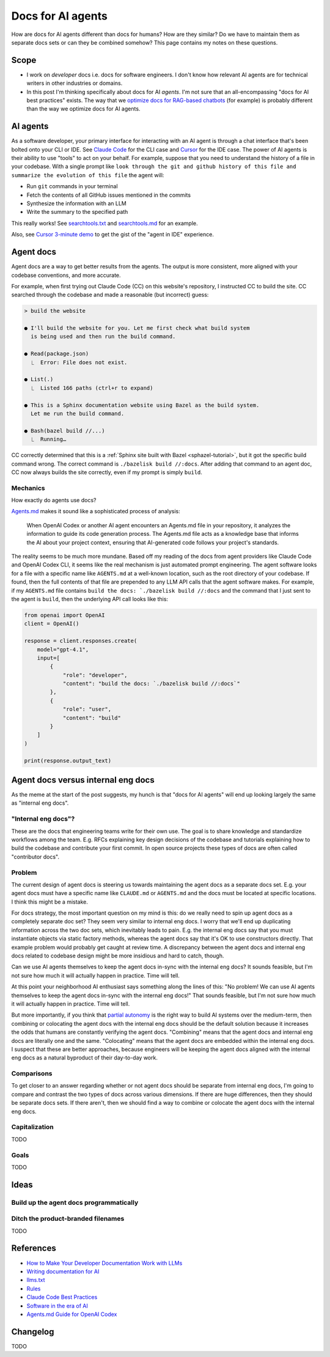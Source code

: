 .. _agents:

.. _How to Make Your Developer Documentation Work with LLMs: https://fusionauth.io/blog/llms-for-docs
.. _optimize docs for RAG-based chatbots: https://docs.kapa.ai/improving/writing-best-practices
.. _Writing documentation for AI: https://docs.kapa.ai/improving/writing-best-practices
.. _llms.txt: https://llmstxt.org
.. _Rules: https://docs.cursor.com/context/rules
.. _Claude Code Best Practices: https://www.anthropic.com/engineering/claude-code-best-practices
.. _Software in the era of AI: https://youtu.be/LCEmiRjPEtQ
.. _Agents.md Guide for OpenAI Codex: https://agentsmd.net
.. _Don't Make Me Think: https://en.wikipedia.org/wiki/Don%27t_Make_Me_Think
.. _Cursor 3-minute demo: https://youtu.be/LR04bU_yV5k
.. _Claude Code: https://docs.anthropic.com/en/docs/claude-code/overview
.. _Cursor: https://docs.cursor.com/welcome
.. _searchtools.txt: ../../_static/searchtools.txt
.. _searchtools.md: ../../_static/searchtools.md
.. _partial autonomy: https://youtu.be/LCEmiRjPEtQ?t=1289
.. _burden of proof: https://en.wikipedia.org/wiki/Burden_of_proof_(law)
.. _Agents.md: https://agentsmd.net
.. _system prompt: https://help.flintk12.com/en/articles/9025167-what-is-a-system-prompt

==================
Docs for AI agents
==================

.. figure:: ./agents.png

How are docs for AI agents different than docs for humans? How are they
similar? Do we have to maintain them as separate docs sets or can they
be combined somehow? This page contains my notes on these questions. 

-----
Scope
-----

* I work on *developer* docs i.e. docs for software engineers. I don't know
  how relevant AI agents are for technical writers in other industries or
  domains.

* In this post I'm thinking specifically about docs for AI *agents*. I'm not
  sure that an all-encompassing "docs for AI best practices" exists. The way
  that we `optimize docs for RAG-based chatbots`_ (for example) is probably
  different than the way we optimize docs for AI agents.

.. _agents-background:

---------
AI agents
---------

As a software developer, your primary interface for interacting with an AI
agent is through a chat interface that's been bolted onto your CLI or IDE.
See `Claude Code`_ for the CLI case and `Cursor`_ for the IDE case. The
power of AI agents is their ability to use "tools" to act on your behalf.
For example, suppose that you need to understand the history of a file
in your codebase. With a single prompt like ``look through the git and
github history of this file and summarize the evolution of this file``
the agent will:

* Run ``git`` commands in your terminal
* Fetch the contents of all GitHub issues mentioned in the commits
* Synthesize the information with an LLM
* Write the summary to the specified path

This really works! See `searchtools.txt`_ and `searchtools.md`_ for an
example.

Also, see `Cursor 3-minute demo`_ to get the gist of the "agent in IDE"
experience.

----------
Agent docs
----------

Agent docs are a way to get better results from the agents. The output is
more consistent, more aligned with your codebase conventions, and more
accurate.

For example, when first trying out Claude Code (CC) on this website's
repository, I instructed CC to build the site. CC searched through the
codebase and made a reasonable (but incorrect) guess:

.. code-block:: text

   > build the website

   ● I'll build the website for you. Let me first check what build system
     is being used and then run the build command.

   ● Read(package.json)
     ⎿  Error: File does not exist.

   ● List(.)
     ⎿  Listed 166 paths (ctrl+r to expand)

   ● This is a Sphinx documentation website using Bazel as the build system.
     Let me run the build command.

   ● Bash(bazel build //...)
     ⎿  Running…

CC correctly determined that this is a
:ref:`Sphinx site built with Bazel <sphazel-tutorial>`, but it got the
specific build command wrong. The correct command is
``./bazelisk build //:docs``. After adding that command to an agent doc,
CC now always builds the site correctly, even if my prompt is simply
``build``.

Mechanics
=========

How exactly do agents use docs?

`Agents.md`_ makes it sound like a sophisticated process of analysis:

  When OpenAI Codex or another AI agent encounters an Agents.md file in
  your repository, it analyzes the information to guide its code generation
  process. The Agents.md file acts as a knowledge base that informs the AI
  about your project context, ensuring that AI-generated code follows your
  project's standards.

The reality seems to be much more mundane. Based off my reading of the docs from
agent providers like Claude Code and OpenAI Codex CLI, it seems like the real
mechanism is just automated prompt engineering. The agent software looks for a
file with a specific name like ``AGENTS.md`` at a well-known location, such as
the root directory of your codebase. If found, then the full contents of that file
are prepended to any LLM API calls that the agent software makes. For example, if my
``AGENTS.md`` file contains ``build the docs: `./bazelisk build //:docs`` and the
command that I just sent to the agent is ``build``, then the underlying API call
looks like this:

.. code-block:: py

   from openai import OpenAI
   client = OpenAI()

   response = client.responses.create(
       model="gpt-4.1",
       input=[
           {
               "role": "developer",
               "content": "build the docs: `./bazelisk build //:docs`"
           },
           {
               "role": "user",
               "content": "build"
           }
       ]
   )

   print(response.output_text)

-----------------------------------
Agent docs versus internal eng docs
-----------------------------------

As the meme at the start of the post suggests, my hunch is that "docs for AI
agents" will end up looking largely the same as "internal eng docs". 

"Internal eng docs"?
====================

These are the docs that engineering teams write for their own use. The goal is
to share knowledge and standardize workflows among the team. E.g. RFCs
explaining key design decisions of the codebase and tutorials explaining how to
build the codebase and contribute your first commit. In open source projects
these types of docs are often called "contributor docs".

Problem
=======

The current design of agent docs is steering us towards maintaining the agent
docs as a separate docs set. E.g. your agent docs must have a specific name
like ``CLAUDE.md`` or ``AGENTS.md`` and the docs must be located at specific
locations. I think this might be a mistake.

For docs strategy, the most important question on my mind is this: do we really
need to spin up agent docs as a completely separate doc set?  They seem very
similar to internal eng docs. I worry that we'll end up duplicating information
across the two doc sets, which inevitably leads to pain. E.g. the internal eng
docs say that you must instantiate objects via static factory methods, whereas
the agent docs say that it's OK to use constructors directly.  That example
problem would probably get caught at review time. A discrepancy between the
agent docs and internal eng docs related to codebase design might be more
insidious and hard to catch, though.

Can we use AI agents themselves to keep the agent docs in-sync with the
internal eng docs? It sounds feasible, but I'm not sure how much it
will actually happen in practice. Time will tell.

At this point your neighborhood AI enthusiast says something along the lines of
this: "No problem! We can use AI agents themselves to keep the agent docs
in-sync with the internal eng docs!" That sounds feasible, but I'm not sure how
much it will actually happen in practice. Time will tell.

But more importantly, if you think that `partial autonomy`_ is the right way to
build AI systems over the medium-term, then combining or colocating the agent
docs with the internal eng docs should be the default solution because it
increases the odds that humans are constantly verifying the agent docs.
"Combining" means that the agent docs and internal eng docs are literally one
and the same. "Colocating" means that the agent docs are embedded within the
internal eng docs. I suspect that these are better approaches, because
engineers will be keeping the agent docs aligned with the internal eng docs as
a natural byproduct of their day-to-day work.

Comparisons
===========

To get closer to an answer regarding whether or not agent docs should be separate
from internal eng docs, I'm going to compare and contrast the two types of docs
across various dimensions. If there are huge differences, then they should be
separate docs sets. If there aren't, then we should find a way to combine or colocate
the agent docs with the internal eng docs.

Capitalization
==============

TODO

Goals
=====

TODO

.. --------
.. Research
.. --------
.. 
.. .. list-table::
..    :header-rows: 1
.. 
..    * - Aspect
..      - Writing for Humans
..      - Writing for AI Agents (LLMs)
..      - Source(s)
..    * - Purpose
..      - Help users learn, evaluate, and use your product
..      - Enable LLMs to surface, summarize, and answer queries about your product
..      - FusionAuth, llms.txt
..    * - Structure
..      - Clear, logical, easy to navigate; can be narrative or reference-based
..      - Highly structured, with context in every section; each section should be self-contained and explicit
..      - FusionAuth, Kapa.ai, YCombinator
..    * - Headings/Links & Navigation
..      - Useful for navigation and skimming; menus, links, and search
..      - Critical for LLMs to parse and relate content; centralized, curated files or explicit linking
..      - FusionAuth, llms.txt, Kapa.ai
..    * - Context
..      - Can rely on user reading previous sections, memory, or intuition
..      - Each section must be self-contained with full context; avoid references like "see above"
..      - FusionAuth, Kapa.ai, YCombinator
..    * - Chunking
..      - Not a concern; humans can follow references and context
..      - AI systems process docs in chunks; implicit connections are lost unless made explicit
..      - Kapa.ai, YCombinator
..    * - Content Types
..      - Guides, FAQs, troubleshooting, reference, forums
..      - Same, but FAQs and troubleshooting especially help LLMs answer common questions
..      - FusionAuth
..    * - Visuals & Layout
..      - Can use diagrams, tables, and formatting for meaning
..      - Must provide text equivalents for visuals; avoid layout-dependent meaning
..      - Kapa.ai, YCombinator
..    * - Format
..      - Flexible: HTML, PDF, custom layouts, visual elements
..      - Prefer Markdown, plain text, and standardized formats for easy parsing and ingestion
..      - llms.txt, Kapa.ai, Claude Code
..    * - Jargon & Assumptions
..      - Can use domain-specific language, explained as needed
..      - Avoid unexplained jargon; make all assumptions explicit
..      - llms.txt, YCombinator
..    * - Error Handling
..      - General troubleshooting, may rely on user interpretation
..      - Include exact error messages and solutions for direct matching
..      - Kapa.ai, YCombinator
..    * - Content Organization
..      - Can be hierarchical, but humans can navigate non-linear structures
..      - Hierarchical information architecture is essential; each section should carry enough context to be understood independently
..      - Kapa.ai
..    * - Procedural Content
..      - Can assume prior setup or familiarity
..      - Each procedure should include prerequisites and context, not assume prior knowledge
..      - Kapa.ai
..    * - Level of Detail
..      - Can be broad, narrative, and exploratory
..      - Concise, focused, and explicit; avoids unnecessary detail and ambiguity
..      - llms.txt
..    * - Discoverability
..      - SEO, sitemaps, and navigation for humans
..      - LLMs can replace search engines for discovery; /llms.txt file at root path for LLMs to find easily
..      - FusionAuth, llms.txt
..    * - Technical Aids & Integration
..      - Analytics, feedback forms; human-focused, may not consider machine consumption
..      - Access logs for LLM user agents, llms.txt files, copy-to-markdown buttons; designed for programmatic access and integration with LLM tools and plugins
..      - FusionAuth, llms.txt, Cursor Rules
..    * - Guidance & Persistence
..      - Provided as documentation, guides, or internal docs; readers must remember or reference as needed
..      - Encoded as persistent, reusable rules (e.g., .cursor/rules, CLAUDE.md) for consistent model context; always included in model context
..      - Cursor Rules, Claude Code
..    * - Application & Automation
..      - Humans interpret and apply guidance as needed; interpret and execute workflows
..      - AI models automatically apply rules at the start of each context, guiding behavior and responses; agents can automate workflows, use checklists, and run commands as described
..      - Cursor Rules, Claude Code
..    * - Examples & Commands
..      - Provided in documentation, may be scattered
..      - Centralized in rules or command files for agent use
..      - Claude Code, Cursor Rules
..    * - Collaboration
..      - Shared via documentation, wikis, or internal docs
..      - Shared via version control, checked-in config, or team-wide files
..      - Cursor Rules, Claude Code
..    * - Updates & Maintenance
..      - Important for accuracy and user trust; updated as needed, but may lag behind usage
..      - Essential, as outdated or ambiguous content directly degrades AI answer quality; should be kept current, as LLMs may ingest outdated info
..      - FusionAuth, Kapa.ai, llms.txt, Claude Code, YCombinator
..    * - Best Practices
..      - Focused, actionable, and clear documentation is recommended
..      - Rules should be concise, composable, and provide concrete examples; avoid vague guidance
..      - Cursor Rules, Claude Code

-----
Ideas
-----

Build up the agent docs programmatically
========================================

.. Claude Code ``#`` thing is cool
.. Analyze the whole codebase and build up the docs for us

Ditch the product-branded filenames
===================================

TODO

.. _agents-references:

----------
References
----------

* `How to Make Your Developer Documentation Work with LLMs`_
* `Writing documentation for AI`_
* `llms.txt`_
* `Rules`_
* `Claude Code Best Practices`_
* `Software in the era of AI`_
* `Agents.md Guide for OpenAI Codex`_

.. _agents-changelog:

---------
Changelog
---------

TODO
